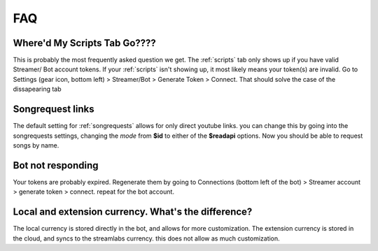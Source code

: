 
FAQ
====

Where'd My Scripts Tab Go????
------------------------------
This is probably the most frequently asked question we get.
The :ref:`scripts` tab only shows up if you have valid Streamer/ Bot account tokens. If your :ref:`scripts` isn't showing up,
it most likely means your token(s) are invalid. Go to Settings (gear icon, bottom left) > Streamer/Bot > Generate Token >
Connect. That should solve the case of the dissapearing tab

Songrequest links
---------------------
The default setting for :ref:`songrequests` allows for only direct youtube links. you can change this by going into the
songrequests settings, changing the *mode* from **$id** to either of the **$readapi** options. Now you should be able to
request songs by name.

Bot not responding
---------------------
Your tokens are probably expired. Regenerate them by going to Connections (bottom left of the bot) > Streamer account > generate token > connect.
repeat for the bot account.


Local and extension currency. What's the difference?
------------------------------------------------------
The local currency is stored directly in the bot, and allows for more customization.
The extension currency is stored in the cloud, and syncs to the streamlabs currency. this does not allow as much customization.

